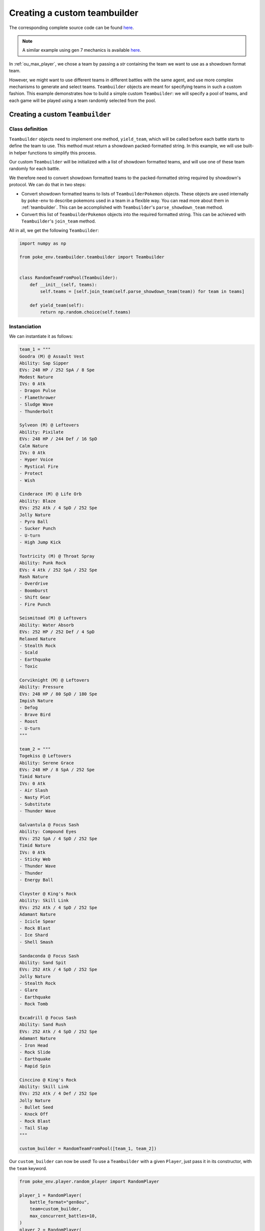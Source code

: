 .. _using_custom_teambuilder:

Creating a custom teambuilder
=============================

The corresponding complete source code can be found `here <https://github.com/hsahovic/poke-env/blob/master/examples/custom_teambuilder.py>`__.

.. note::
    A similar example using gen 7 mechanics is available `here <https://github.com/hsahovic/poke-env/blob/master/examples/gen7/custom_teambuilder.py>`__.

In :ref:`ou_max_player`, we chose a team by passing a `str` containing the team we want to use as a showdown format team.

However, we might want to use different teams in different battles with the same agent, and use more complex mechanisms to generate and select teams. ``Teambuilder`` objects are meant for specifying teams in such a custom fashion. This example demonstrates how to build a simple custom ``Teambuilder``: we will specify a pool of teams, and each game will be played using a team randomly selected from the pool.

Creating a custom ``Teambuilder``
*********************************

Class definition
^^^^^^^^^^^^^^^^

``Teambuilder`` objects need to implement one method, ``yield_team``, which will be called before each battle starts to define the team to use. This method must return a showdown packed-formatted string. In this example, we will use built-in helper functions to simplify this process.

Our custom ``Teambuilder`` will be initialized with a list of showdown formatted teams, and will use one of these team randomly for each battle.

We therefore need to convert showdown formatted teams to the packed-formatted string required by showdown's protocol. We can do that in two steps:

- Convert showdown formatted teams to lists of ``TeambuilderPokemon`` objects. These objects are used internally by ``poke-env`` to describe pokemons used in a team in a flexible way. You can read more about them in :ref:`teambuilder`. This can be accomplished with ``Teambuilder``'s ``parse_showdown_team`` method.
- Convert this list of ``TeambuilderPokemon`` objects into the required formatted string. This can be achieved with ``Teambuilder``'s ``join_team`` method.

All in all, we get the following ``Teambuilder``:

.. code-block:: python

    import numpy as np

    from poke_env.teambuilder.teambuilder import Teambuilder


    class RandomTeamFromPool(Teambuilder):
        def __init__(self, teams):
            self.teams = [self.join_team(self.parse_showdown_team(team)) for team in teams]

        def yield_team(self):
            return np.random.choice(self.teams)

Instanciation
^^^^^^^^^^^^^

We can instantiate it as follows:

.. code-block:: python

    team_1 = """
    Goodra (M) @ Assault Vest
    Ability: Sap Sipper
    EVs: 248 HP / 252 SpA / 8 Spe
    Modest Nature
    IVs: 0 Atk
    - Dragon Pulse
    - Flamethrower
    - Sludge Wave
    - Thunderbolt

    Sylveon (M) @ Leftovers
    Ability: Pixilate
    EVs: 248 HP / 244 Def / 16 SpD
    Calm Nature
    IVs: 0 Atk
    - Hyper Voice
    - Mystical Fire
    - Protect
    - Wish

    Cinderace (M) @ Life Orb
    Ability: Blaze
    EVs: 252 Atk / 4 SpD / 252 Spe
    Jolly Nature
    - Pyro Ball
    - Sucker Punch
    - U-turn
    - High Jump Kick

    Toxtricity (M) @ Throat Spray
    Ability: Punk Rock
    EVs: 4 Atk / 252 SpA / 252 Spe
    Rash Nature
    - Overdrive
    - Boomburst
    - Shift Gear
    - Fire Punch

    Seismitoad (M) @ Leftovers
    Ability: Water Absorb
    EVs: 252 HP / 252 Def / 4 SpD
    Relaxed Nature
    - Stealth Rock
    - Scald
    - Earthquake
    - Toxic

    Corviknight (M) @ Leftovers
    Ability: Pressure
    EVs: 248 HP / 80 SpD / 180 Spe
    Impish Nature
    - Defog
    - Brave Bird
    - Roost
    - U-turn
    """

    team_2 = """
    Togekiss @ Leftovers
    Ability: Serene Grace
    EVs: 248 HP / 8 SpA / 252 Spe
    Timid Nature
    IVs: 0 Atk
    - Air Slash
    - Nasty Plot
    - Substitute
    - Thunder Wave

    Galvantula @ Focus Sash
    Ability: Compound Eyes
    EVs: 252 SpA / 4 SpD / 252 Spe
    Timid Nature
    IVs: 0 Atk
    - Sticky Web
    - Thunder Wave
    - Thunder
    - Energy Ball

    Cloyster @ King's Rock
    Ability: Skill Link
    EVs: 252 Atk / 4 SpD / 252 Spe
    Adamant Nature
    - Icicle Spear
    - Rock Blast
    - Ice Shard
    - Shell Smash

    Sandaconda @ Focus Sash
    Ability: Sand Spit
    EVs: 252 Atk / 4 SpD / 252 Spe
    Jolly Nature
    - Stealth Rock
    - Glare
    - Earthquake
    - Rock Tomb

    Excadrill @ Focus Sash
    Ability: Sand Rush
    EVs: 252 Atk / 4 SpD / 252 Spe
    Adamant Nature
    - Iron Head
    - Rock Slide
    - Earthquake
    - Rapid Spin

    Cinccino @ King's Rock
    Ability: Skill Link
    EVs: 252 Atk / 4 Def / 252 Spe
    Jolly Nature
    - Bullet Seed
    - Knock Off
    - Rock Blast
    - Tail Slap
    """

    custom_builder = RandomTeamFromPool([team_1, team_2])

Our ``custom_builder`` can now be used! To use a ``Teambuilder`` with a given ``Player``, just pass it in its constructor, with the ``team`` keyword.

.. code-block:: python

    from poke_env.player.random_player import RandomPlayer

    player_1 = RandomPlayer(
        battle_format="gen8ou",
        team=custom_builder,
        max_concurrent_battles=10,
    )
    player_2 = RandomPlayer(
        battle_format="gen8ou",
        team=custom_builder,
        max_concurrent_battles=10,
    )

Launching battles
^^^^^^^^^^^^^^^^^

Now that we have two players with custom teambuilders, we can make them battle!

.. code-block:: python

    await cross_evaluate([player_1, player_2], n_challenges=5)

The complete example looks like that:

.. code-block:: python

    # -*- coding: utf-8 -*-
    import asyncio
    import numpy as np

    from poke_env.player.random_player import RandomPlayer
    from poke_env.player.utils import cross_evaluate
    from poke_env.teambuilder.teambuilder import Teambuilder


    class RandomTeamFromPool(Teambuilder):
        def __init__(self, teams):
            self.teams = [self.join_team(self.parse_showdown_team(team)) for team in teams]

        def yield_team(self):
            return np.random.choice(self.teams)


    team_1 = """
    Goodra (M) @ Assault Vest
    Ability: Sap Sipper
    EVs: 248 HP / 252 SpA / 8 Spe
    Modest Nature
    IVs: 0 Atk
    - Dragon Pulse
    - Flamethrower
    - Sludge Wave
    - Thunderbolt

    Sylveon (M) @ Leftovers
    Ability: Pixilate
    EVs: 248 HP / 244 Def / 16 SpD
    Calm Nature
    IVs: 0 Atk
    - Hyper Voice
    - Mystical Fire
    - Protect
    - Wish

    Cinderace (M) @ Life Orb
    Ability: Blaze
    EVs: 252 Atk / 4 SpD / 252 Spe
    Jolly Nature
    - Pyro Ball
    - Sucker Punch
    - U-turn
    - High Jump Kick

    Toxtricity (M) @ Throat Spray
    Ability: Punk Rock
    EVs: 4 Atk / 252 SpA / 252 Spe
    Rash Nature
    - Overdrive
    - Boomburst
    - Shift Gear
    - Fire Punch

    Seismitoad (M) @ Leftovers
    Ability: Water Absorb
    EVs: 252 HP / 252 Def / 4 SpD
    Relaxed Nature
    - Stealth Rock
    - Scald
    - Earthquake
    - Toxic

    Corviknight (M) @ Leftovers
    Ability: Pressure
    EVs: 248 HP / 80 SpD / 180 Spe
    Impish Nature
    - Defog
    - Brave Bird
    - Roost
    - U-turn
    """

    team_2 = """
    Togekiss @ Leftovers
    Ability: Serene Grace
    EVs: 248 HP / 8 SpA / 252 Spe
    Timid Nature
    IVs: 0 Atk
    - Air Slash
    - Nasty Plot
    - Substitute
    - Thunder Wave

    Galvantula @ Focus Sash
    Ability: Compound Eyes
    EVs: 252 SpA / 4 SpD / 252 Spe
    Timid Nature
    IVs: 0 Atk
    - Sticky Web
    - Thunder Wave
    - Thunder
    - Energy Ball

    Cloyster @ King's Rock
    Ability: Skill Link
    EVs: 252 Atk / 4 SpD / 252 Spe
    Adamant Nature
    - Icicle Spear
    - Rock Blast
    - Ice Shard
    - Shell Smash

    Sandaconda @ Focus Sash
    Ability: Sand Spit
    EVs: 252 Atk / 4 SpD / 252 Spe
    Jolly Nature
    - Stealth Rock
    - Glare
    - Earthquake
    - Rock Tomb

    Excadrill @ Focus Sash
    Ability: Sand Rush
    EVs: 252 Atk / 4 SpD / 252 Spe
    Adamant Nature
    - Iron Head
    - Rock Slide
    - Earthquake
    - Rapid Spin

    Cinccino @ King's Rock
    Ability: Skill Link
    EVs: 252 Atk / 4 Def / 252 Spe
    Jolly Nature
    - Bullet Seed
    - Knock Off
    - Rock Blast
    - Tail Slap
    """

    custom_builder = RandomTeamFromPool([team_1, team_2])


    async def main():
        # We create two players
        player_1 = RandomPlayer(
            battle_format="gen8ou",
            team=custom_builder,
            max_concurrent_battles=10,
        )
        player_2 = RandomPlayer(
            battle_format="gen8ou",
            team=custom_builder,
            max_concurrent_battles=10,
        )

        await cross_evaluate([player_1, player_2], n_challenges=5)

        for battle in player_1.battles:
            print(battle)


    if __name__ == "__main__":
        asyncio.get_event_loop().run_until_complete(main())

